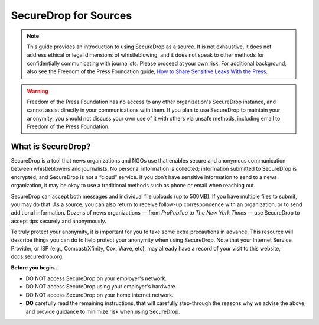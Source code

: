 SecureDrop for Sources
======================

.. note::

   This guide provides an introduction to using SecureDrop as a source.
   It is not exhaustive, it does not address ethical or legal dimensions of
   whistleblowing, and it does not speak to other methods for confidentially
   communicating with journalists. Please proceed at your own risk. For additional
   background, also see the Freedom of the Press Foundation guide, `How to Share Sensitive
   Leaks With the Press <https://freedom.press/news/sharing-sensitive-leaks-press/>`__.


.. warning:: Freedom of the Press Foundation has no access to any other
   organization's SecureDrop instance, and cannot assist directly in your
   communications with them. If you plan to use SecureDrop to maintain your
   anonymity, you should not discuss your own use of it with others via unsafe
   methods, including email to Freedom of the Press Foundation.

What is SecureDrop?
-------------------

SecureDrop is a tool that news organizations and NGOs use that enables secure
and anonymous communication between whistleblowers and journalists.
No personal information is collected; information submitted to SecureDrop is
encrypted, and SecureDrop is not a “cloud” service. If you don’t have sensitive
information to send to a news organization, it may be okay to use a traditional
methods such as phone or email when reaching out.

SecureDrop can accept both messages and individual file uploads (up to 500MB).
If you have multiple files to submit, you may do that. As a source, you can also
return to receive follow-up correspondence with an organization,
or to send additional information. Dozens of news organizations
— from *ProPublica* to *The New York Times* — use SecureDrop
to accept tips securely and anonymously.

To truly protect your anonymity, it is important for you to take
some extra precautions in advance. This resource will describe things
you can do to help protect your anonymity when using SecureDrop.
Note that your Internet Service Provider, or ISP (e.g., Comcast/Xfinity,
Cox, Wave, etc), may already have a record of your visit to this website,
docs.securedrop.org.

**Before you begin...**

* DO NOT access SecureDrop on your employer's network.
* DO NOT access SecureDrop using your employer's hardware.
* DO NOT access SecureDrop on your home internet network.

* **DO** carefully read the remaining instructions, that will carefully
  step-through the reasons why we advise the above, and provide guidance
  to minimize risk when using SecureDrop.